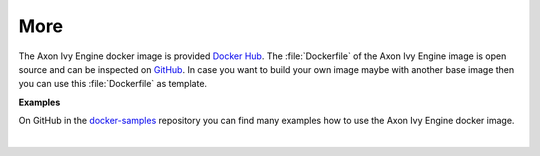 More
----

The Axon Ivy Engine docker image is provided `Docker Hub
<https://hub.docker.com/r/axonivy/axonivy-engine/>`_. The :file:`Dockerfile`
of the Axon Ivy Engine image is open source and can be inspected on
`GitHub <https://github.com/axonivy/docker-image>`_. In case you want
to build your own image maybe with another base image then you can use
this :file:`Dockerfile` as template.

**Examples**

On GitHub in the `docker-samples
<https://github.com/ivy-samples/docker-samples>`_ repository you can find many
examples how to use the Axon Ivy Engine docker image.

|
